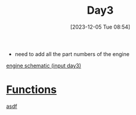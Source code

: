 :PROPERTIES:
:ID:       44fe595c-62cf-464f-a0d2-e15f510f2361
:END:
#+title: Day3
#+date: [2023-12-05 Tue 08:54]
#+startup: overview

- need to add all the part numbers of the engine
[[id:42c2370c-6197-4c66-b179-098087ead66e][engine schematic (input day3)]]

* [[id:e7abdf9d-8917-42d5-86c2-7492d1ac8481][Functions]]
[[id:5c0600b2-4859-4b62-94b5-0c5dc490c252][asdf]]
